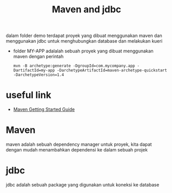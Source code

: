 #+TITLE: Maven and jdbc

dalam folder demo terdapat proyek yang dibuat menggunakan maven dan menggunakan jdbc untuk menghubungkan database dan melakukan kueri

- folder MY-APP adalalah sebuah proyek yang dibuat menggunakan maven dengan perintah
  #+BEGIN_SRC
    mvn -B archetype:generate -DgroupId=com.mycompany.app -DartifactId=my-app -DarchetypeArtifactId=maven-archetype-quickstart -DarchetypeVersion=1.4
  #+END_SRC

* useful link
  - [[https://maven.apache.org/guides/getting-started/index.html][Maven Getting Started Guide]]

* Maven

maven adalah sebuah dependency manager untuk proyek, kita dapat dengan mudah menambahkan dependensi ke dalam sebuah projek

* jdbc

jdbc adalah sebuah package yang digunakan untuk koneksi ke database
